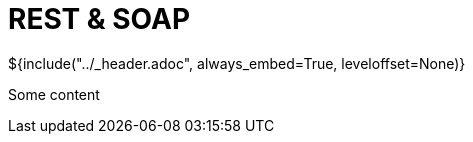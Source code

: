 :stylesheet: ../styles.css
= REST & SOAP

${include("../_header.adoc", always_embed=True, leveloffset=None)}

Some content